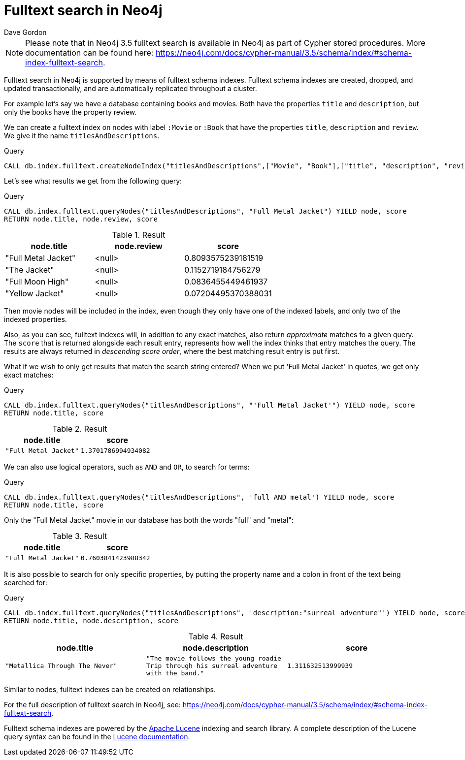 = Fulltext search in Neo4j
:slug: fulltext-search-in-neo4j
:author: Dave Gordon
:neo4j-versions: 3.5
:outdated: false
:tags: fulltext, search, indexing
:category: cypher

[NOTE]
Please note that in Neo4j 3.5 fulltext search is available in Neo4j as part of Cypher stored procedures.
More documentation can be found here: https://neo4j.com/docs/cypher-manual/3.5/schema/index/#schema-index-fulltext-search.

Fulltext search in Neo4j is supported by means of fulltext schema indexes.
Fulltext schema indexes are created, dropped, and updated transactionally, and are automatically replicated throughout a cluster.

For example let’s say we have a database containing books and movies.
Both have the properties `title` and `description`, but only the books have the property review.

We can create a fulltext index on nodes with label `:Movie` or `:Book` that have the properties `title`, `description` and `review`.
We give it the name `titlesAndDescriptions`.

.Query
[source,cypher]
----
CALL db.index.fulltext.createNodeIndex("titlesAndDescriptions",["Movie", "Book"],["title", "description", "review"])
----

Let's see what results we get from the following query:

.Query
[source,cypher]
----
CALL db.index.fulltext.queryNodes("titlesAndDescriptions", "Full Metal Jacket") YIELD node, score
RETURN node.title, node.review, score
----

.Result
[role="queryresult",options="header"]
|===
| node.title | node.review | score
| "Full Metal Jacket" | <null> | 0.8093575239181519
| "The Jacket" | <null> | 0.1152719184756279
| "Full Moon High" | <null> | 0.0836455449461937
| "Yellow Jacket" | <null> | 0.07204495370388031
|===

Then movie nodes will be included in the index, even though they only have one of the indexed labels, and only two of the indexed properties.

Also, as you can see, fulltext indexes will, in addition to any exact matches, also return _approximate_ matches to a given query.
The `score` that is returned alongside each result entry, represents how well the index thinks that entry matches the query.
The results are always returned in _descending score order_, where the best matching result entry is put first.

What if we wish to only get results that match the search string entered?
When we put 'Full Metal Jacket' in quotes, we get only exact matches:

.Query
[source,cypher]
----
CALL db.index.fulltext.queryNodes("titlesAndDescriptions", "'Full Metal Jacket'") YIELD node, score
RETURN node.title, score
----

.Result
[role="queryresult",options="header",cols="2*<m"]
|===
| node.title | score
| "Full Metal Jacket" | 1.3701786994934082
|===

We can also use logical operators, such as `AND` and `OR`, to search for terms:

.Query
[source,cypher]
----
CALL db.index.fulltext.queryNodes("titlesAndDescriptions", 'full AND metal') YIELD node, score
RETURN node.title, score
----

Only the "Full Metal Jacket" movie in our database has both the words "full" and "metal":

.Result
[role="queryresult",options="header",cols="2*<m"]
|===
| node.title | score
| "Full Metal Jacket" | 0.7603841423988342
|===

It is also possible to search for only specific properties, by putting the property name and a colon in front of the text being searched for:

.Query
[source,cypher]
----
CALL db.index.fulltext.queryNodes("titlesAndDescriptions", 'description:"surreal adventure"') YIELD node, score
RETURN node.title, node.description, score
----

.Result
[role="queryresult",options="header",cols="3*<m"]
|===
| node.title | node.description | score
| "Metallica Through The Never" | "The movie follows the young roadie Trip through his surreal adventure with the band." | 1.311632513999939
|===


Similar to nodes, fulltext indexes can be created on relationships.

For the full description of fulltext search in Neo4j, see:
https://neo4j.com/docs/cypher-manual/3.5/schema/index/#schema-index-fulltext-search.

Fulltext schema indexes are powered by the http://lucene.apache.org/[Apache Lucene] indexing and search library.
A complete description of the Lucene query syntax can be found in the http://lucene.apache.org/core/5_5_0/queryparser/org/apache/lucene/queryparser/classic/package-summary.html#package.description[Lucene documentation].

